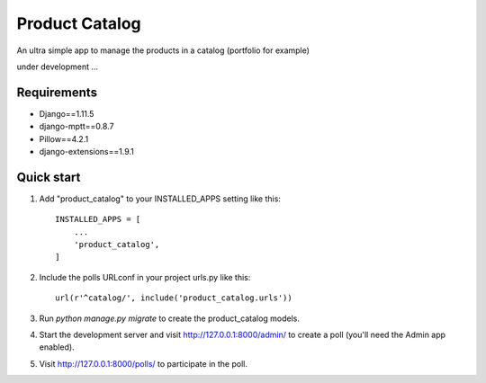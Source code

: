 ===============
Product Catalog
===============

An ultra simple app to manage the products in a catalog (portfolio for example)

under development ...

Requirements
------------
- Django==1.11.5
- django-mptt==0.8.7
- Pillow==4.2.1
- django-extensions==1.9.1

Quick start
-----------

1. Add "product_catalog" to your INSTALLED_APPS setting like this::

    INSTALLED_APPS = [
        ...
        'product_catalog',
    ]


2. Include the polls URLconf in your project urls.py like this::

    url(r'^catalog/', include('product_catalog.urls'))

3. Run `python manage.py migrate` to create the product_catalog models.

4. Start the development server and visit http://127.0.0.1:8000/admin/
   to create a poll (you'll need the Admin app enabled).

5. Visit http://127.0.0.1:8000/polls/ to participate in the poll.